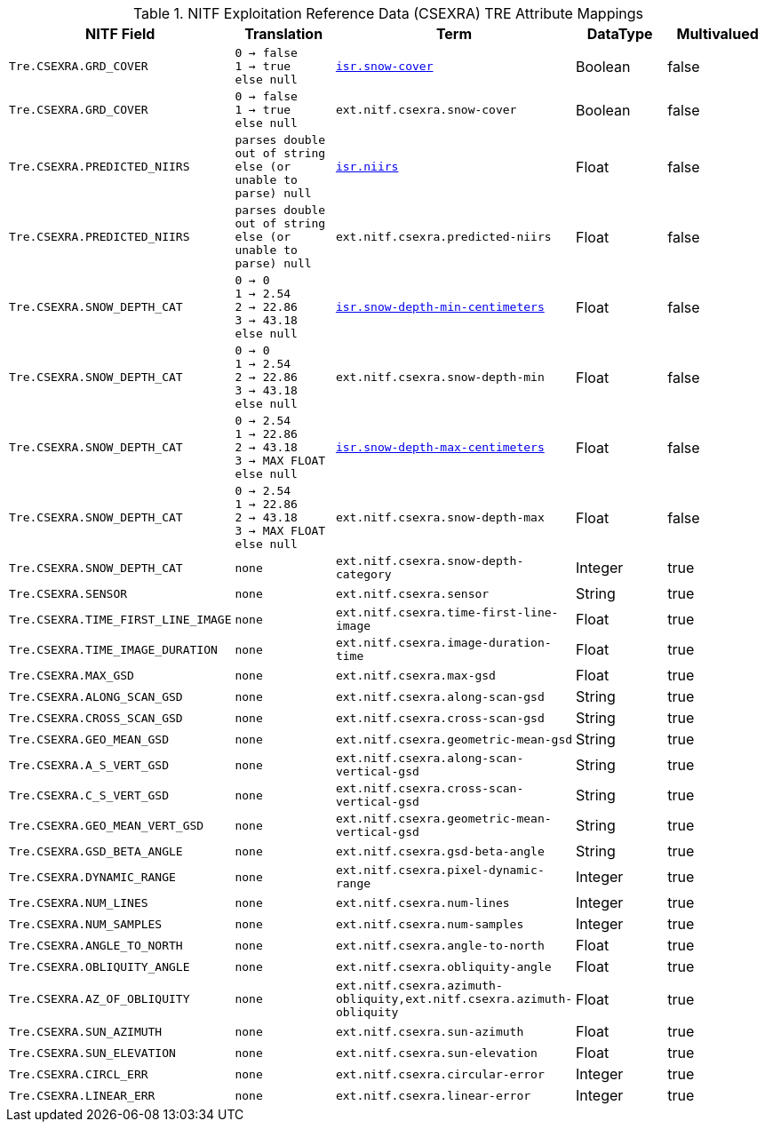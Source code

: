:title: NITF Exploitation Reference Data (CSEXRA) TRE Attribute Mappings
:type: subMetadataReference
:order: 010
:parent: Catalog Taxonomy Attribute Mappings
:status: published
:summary: NITF Exploitation Reference Data (CSEXRA) TRE Attribute Mappings.

.NITF Exploitation Reference Data (CSEXRA) TRE Attribute Mappings
[cols="1m,1m,1m,1,1" options="header"]
|===

|NITF Field
|Translation
|Term
|DataType
|Multivalued

|Tre.CSEXRA.GRD_COVER
|0 -> false +
1 -> true +
else null
|<<_isr.snow-cover,isr.snow-cover>>
|Boolean
|false

|Tre.CSEXRA.GRD_COVER
|0 -> false  +
1 -> true +
else null
|ext.nitf.csexra.snow-cover
|Boolean
|false

|Tre.CSEXRA.PREDICTED_NIIRS
|parses double out of string else (or unable to parse) null
|<<_isr.niirs,isr.niirs>>
|Float
|false

|Tre.CSEXRA.PREDICTED_NIIRS
|parses double out of string else (or unable to parse) null
|ext.nitf.csexra.predicted-niirs
|Float
|false

|Tre.CSEXRA.SNOW_DEPTH_CAT
|0 -> 0 +
1 -> 2.54 +
2 -> 22.86 +
3 -> 43.18 +
else null
|<<_isr.snow-depth-min-centimeters,isr.snow-depth-min-centimeters>>
|Float
|false

|Tre.CSEXRA.SNOW_DEPTH_CAT
|0 -> 0 +
1 -> 2.54 +
2 -> 22.86 +
3 -> 43.18 +
else null
|ext.nitf.csexra.snow-depth-min
|Float
|false

|Tre.CSEXRA.SNOW_DEPTH_CAT
|0 -> 2.54 +
1 -> 22.86 +
2 -> 43.18 +
3 -> MAX FLOAT +
else null
|<<_isr.snow-depth-max-centimeters,isr.snow-depth-max-centimeters>>
|Float
|false

|Tre.CSEXRA.SNOW_DEPTH_CAT
|0 -> 2.54 +
1 -> 22.86 +
2 -> 43.18 +
3 -> MAX FLOAT +
else null
|ext.nitf.csexra.snow-depth-max
|Float
|false

|Tre.CSEXRA.SNOW_DEPTH_CAT
|none
|ext.nitf.csexra.snow-depth-category
|Integer
|true

|Tre.CSEXRA.SENSOR
|none
|ext.nitf.csexra.sensor
|String
|true

|Tre.CSEXRA.TIME_FIRST_LINE_IMAGE
|none
|ext.nitf.csexra.time-first-line-image
|Float
|true

|Tre.CSEXRA.TIME_IMAGE_DURATION
|none
|ext.nitf.csexra.image-duration-time
|Float
|true

|Tre.CSEXRA.MAX_GSD
|none
|ext.nitf.csexra.max-gsd
|Float
|true

|Tre.CSEXRA.ALONG_SCAN_GSD
|none
|ext.nitf.csexra.along-scan-gsd
|String
|true

|Tre.CSEXRA.CROSS_SCAN_GSD
|none
|ext.nitf.csexra.cross-scan-gsd
|String
|true

|Tre.CSEXRA.GEO_MEAN_GSD
|none
|ext.nitf.csexra.geometric-mean-gsd
|String
|true

|Tre.CSEXRA.A_S_VERT_GSD
|none
|ext.nitf.csexra.along-scan-vertical-gsd
|String
|true

|Tre.CSEXRA.C_S_VERT_GSD
|none
|ext.nitf.csexra.cross-scan-vertical-gsd
|String
|true

|Tre.CSEXRA.GEO_MEAN_VERT_GSD
|none
|ext.nitf.csexra.geometric-mean-vertical-gsd
|String
|true

|Tre.CSEXRA.GSD_BETA_ANGLE
|none
|ext.nitf.csexra.gsd-beta-angle
|String
|true

|Tre.CSEXRA.DYNAMIC_RANGE
|none
|ext.nitf.csexra.pixel-dynamic-range
|Integer
|true

|Tre.CSEXRA.NUM_LINES
|none
|ext.nitf.csexra.num-lines
|Integer
|true

|Tre.CSEXRA.NUM_SAMPLES
|none
|ext.nitf.csexra.num-samples
|Integer
|true

|Tre.CSEXRA.ANGLE_TO_NORTH
|none
|ext.nitf.csexra.angle-to-north
|Float
|true

|Tre.CSEXRA.OBLIQUITY_ANGLE
|none
|ext.nitf.csexra.obliquity-angle
|Float
|true

|Tre.CSEXRA.AZ_OF_OBLIQUITY
|none
|ext.nitf.csexra.azimuth-obliquity,ext.nitf.csexra.azimuth-obliquity
|Float
|true

|Tre.CSEXRA.SUN_AZIMUTH
|none
|ext.nitf.csexra.sun-azimuth
|Float
|true

|Tre.CSEXRA.SUN_ELEVATION
|none
|ext.nitf.csexra.sun-elevation
|Float
|true

|Tre.CSEXRA.CIRCL_ERR
|none
|ext.nitf.csexra.circular-error
|Integer
|true

|Tre.CSEXRA.LINEAR_ERR
|none
|ext.nitf.csexra.linear-error
|Integer
|true

|===
